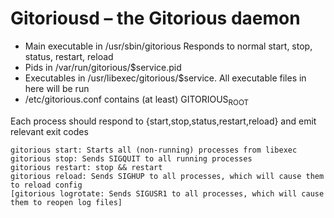 * Gitoriousd – the Gitorious daemon
   - Main executable in /usr/sbin/gitorious
     Responds to normal start, stop, status, restart, reload
   - Pids in /var/run/gitorious/$service.pid
   - Executables in /usr/libexec/gitorious/$service. All executable files in here will be run
   - /etc/gitorious.conf contains (at least) GITORIOUS_ROOT

   Each process should respond to {start,stop,status,restart,reload} and emit
   relevant exit codes

#+BEGIN_EXAMPLE
gitorious start: Starts all (non-running) processes from libexec
gitorious stop: Sends SIGQUIT to all running processes
gitorious restart: stop && restart
gitorious reload: Sends SIGHUP to all processes, which will cause them to reload config
[gitorious logrotate: Sends SIGUSR1 to all processes, which will cause them to reopen log files]
#+END_EXAMPLE
